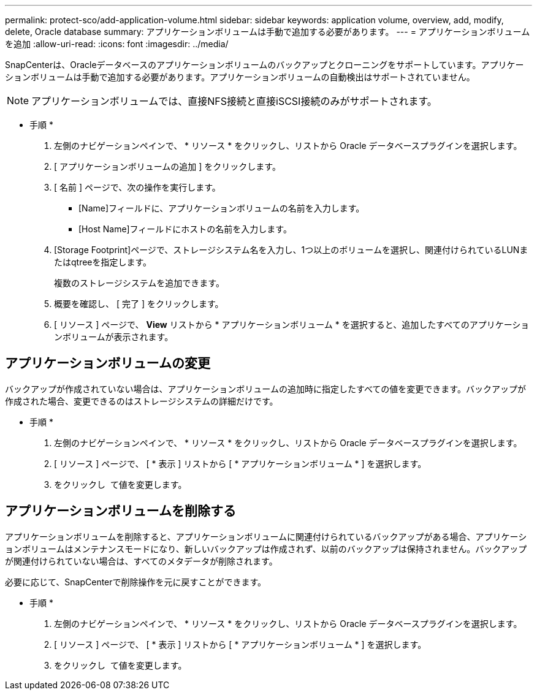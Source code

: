 ---
permalink: protect-sco/add-application-volume.html 
sidebar: sidebar 
keywords: application volume, overview, add, modify, delete, Oracle database 
summary: アプリケーションボリュームは手動で追加する必要があります。 
---
= アプリケーションボリュームを追加
:allow-uri-read: 
:icons: font
:imagesdir: ../media/


[role="lead"]
SnapCenterは、Oracleデータベースのアプリケーションボリュームのバックアップとクローニングをサポートしています。アプリケーションボリュームは手動で追加する必要があります。アプリケーションボリュームの自動検出はサポートされていません。


NOTE: アプリケーションボリュームでは、直接NFS接続と直接iSCSI接続のみがサポートされます。

* 手順 *

. 左側のナビゲーションペインで、 * リソース * をクリックし、リストから Oracle データベースプラグインを選択します。
. [ アプリケーションボリュームの追加 ] をクリックします。
. [ 名前 ] ページで、次の操作を実行します。
+
** [Name]フィールドに、アプリケーションボリュームの名前を入力します。
** [Host Name]フィールドにホストの名前を入力します。


. [Storage Footprint]ページで、ストレージシステム名を入力し、1つ以上のボリュームを選択し、関連付けられているLUNまたはqtreeを指定します。
+
複数のストレージシステムを追加できます。

. 概要を確認し、 [ 完了 ] をクリックします。
. [ リソース ] ページで、 *View* リストから * アプリケーションボリューム * を選択すると、追加したすべてのアプリケーションボリュームが表示されます。




== アプリケーションボリュームの変更

バックアップが作成されていない場合は、アプリケーションボリュームの追加時に指定したすべての値を変更できます。バックアップが作成された場合、変更できるのはストレージシステムの詳細だけです。

* 手順 *

. 左側のナビゲーションペインで、 * リソース * をクリックし、リストから Oracle データベースプラグインを選択します。
. [ リソース ] ページで、 [ * 表示 ] リストから [ * アプリケーションボリューム * ] を選択します。
. をクリックし image:../media/edit_icon.gif[""] て値を変更します。




== アプリケーションボリュームを削除する

アプリケーションボリュームを削除すると、アプリケーションボリュームに関連付けられているバックアップがある場合、アプリケーションボリュームはメンテナンスモードになり、新しいバックアップは作成されず、以前のバックアップは保持されません。バックアップが関連付けられていない場合は、すべてのメタデータが削除されます。

必要に応じて、SnapCenterで削除操作を元に戻すことができます。

* 手順 *

. 左側のナビゲーションペインで、 * リソース * をクリックし、リストから Oracle データベースプラグインを選択します。
. [ リソース ] ページで、 [ * 表示 ] リストから [ * アプリケーションボリューム * ] を選択します。
. をクリックし image:../media/delete_icon.gif[""] て値を変更します。

